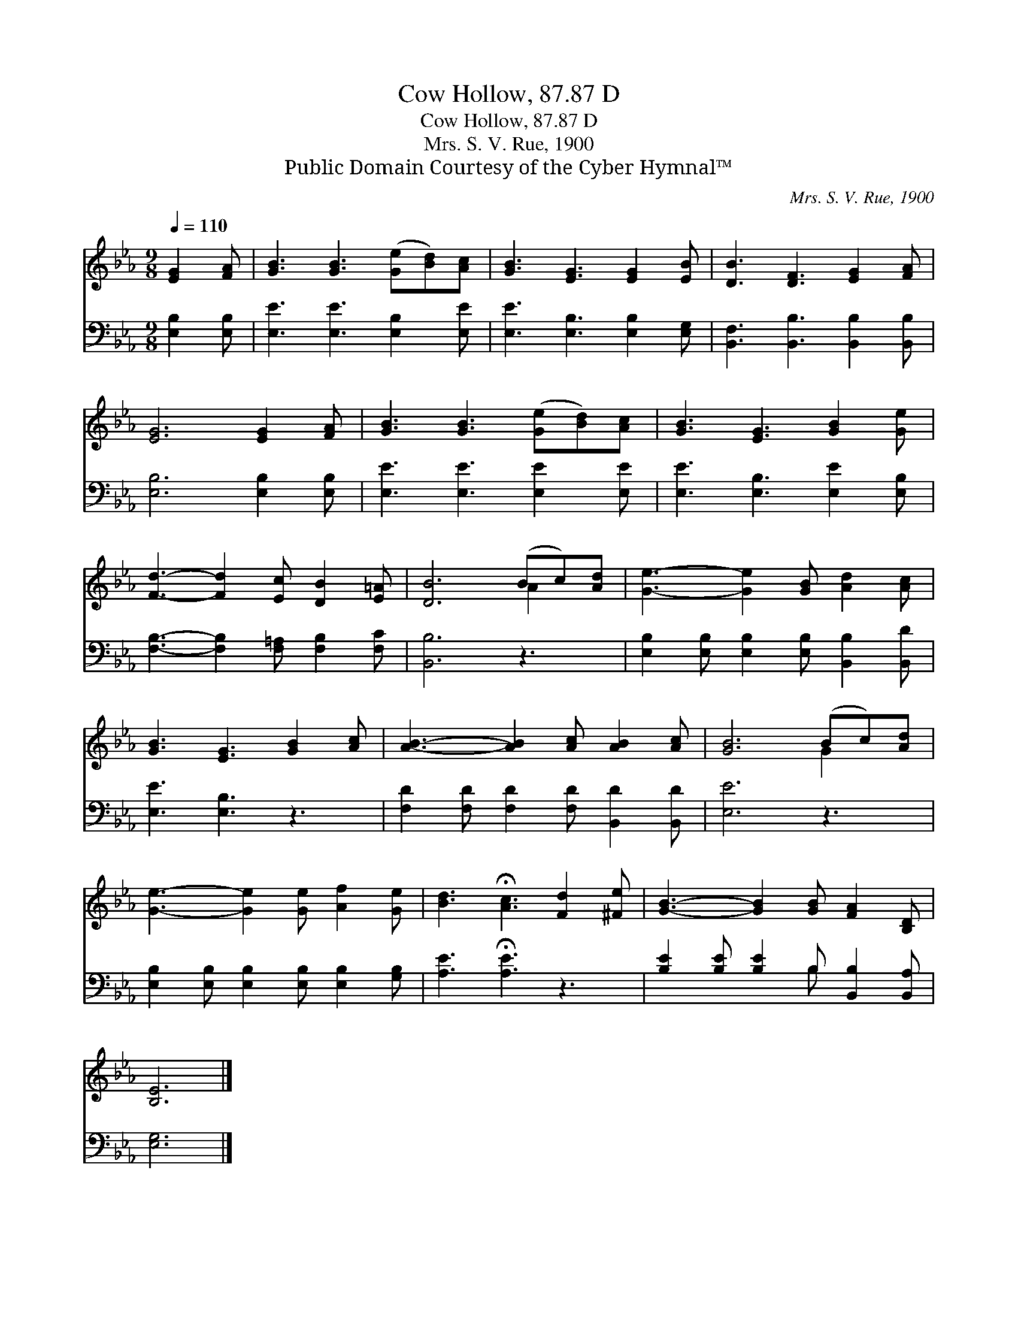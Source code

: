 X:1
T:Cow Hollow, 87.87 D
T:Cow Hollow, 87.87 D
T:Mrs. S. V. Rue, 1900
T:Public Domain Courtesy of the Cyber Hymnal™
C:Mrs. S. V. Rue, 1900
Z:Public Domain
Z:Courtesy of the Cyber Hymnal™
%%score ( 1 2 ) ( 3 4 )
L:1/8
Q:1/4=110
M:9/8
K:Eb
V:1 treble 
V:2 treble 
V:3 bass 
V:4 bass 
V:1
 [EG]2 [FA] | [GB]3 [GB]3 ([Ge][Bd])[Ac] | [GB]3 [EG]3 [EG]2 [EB] | [DB]3 [DF]3 [EG]2 [FA] | %4
 [EG]6 [EG]2 [FA] | [GB]3 [GB]3 ([Ge][Bd])[Ac] | [GB]3 [EG]3 [GB]2 [Ge] | %7
 [Fd]3- [Fd]2 [Ec] [DB]2 [E=A] | [DB]6 (Bc)[Ad] | [Ge]3- [Ge]2 [GB] [Ad]2 [Ac] | %10
 [GB]3 [EG]3 [GB]2 [Ac] | [AB]3- [AB]2 [Ac] [AB]2 [Ac] | [GB]6 (Bc)[Ad] | %13
 [Ge]3- [Ge]2 [Ge] [Af]2 [Ge] | [Bd]3 !fermata![Ac]3 [Fd]2 [^Fe] | [GB]3- [GB]2 [GB] [FA]2 [B,D] | %16
 [B,E]6 |] %17
V:2
 x3 | x9 | x9 | x9 | x9 | x9 | x9 | x9 | x6 A2 x | x9 | x9 | x9 | x6 G2 x | x9 | x9 | x9 | x6 |] %17
V:3
 [E,B,]2 [E,B,] | [E,E]3 [E,E]3 [E,B,]2 [E,E] | [E,E]3 [E,B,]3 [E,B,]2 [E,G,] | %3
 [B,,F,]3 [B,,B,]3 [B,,B,]2 [B,,B,] | [E,B,]6 [E,B,]2 [E,B,] | [E,E]3 [E,E]3 [E,E]2 [E,E] | %6
 [E,E]3 [E,B,]3 [E,E]2 [E,B,] | [F,B,]3- [F,B,]2 [F,=A,] [F,B,]2 [F,C] | [B,,B,]6 z3 | %9
 [E,B,]2 [E,B,] [E,B,]2 [E,B,] [B,,B,]2 [B,,D] | [E,E]3 [E,B,]3 z3 | %11
 [F,D]2 [F,D] [F,D]2 [F,D] [B,,D]2 [B,,D] | [E,E]6 z3 | %13
 [E,B,]2 [E,B,] [E,B,]2 [E,B,] [E,B,]2 [G,B,] | [A,E]3 !fermata![A,E]3 z3 | %15
 [B,E]2 [B,E] [B,E]2 B, [B,,B,]2 [B,,A,] | [E,G,]6 |] %17
V:4
 x3 | x9 | x9 | x9 | x9 | x9 | x9 | x9 | x9 | x9 | x9 | x9 | x9 | x9 | x9 | x5 B, x3 | x6 |] %17


